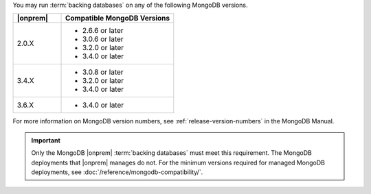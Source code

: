 You may run :term:`backing databases` on any of the following MongoDB
versions.

.. list-table::
   :header-rows: 1
   :widths: 30 70 

   * - |onprem|
     - Compatible MongoDB Versions

   * - 2.0.X
     -  
       - 2.6.6 or later
       - 3.0.6 or later
       - 3.2.0 or later
       - 3.4.0 or later

   * - 3.4.X
     - 
       - 3.0.8 or later
       - 3.2.0 or later
       - 3.4.0 or later

   * - 3.6.X
     - 
       - 3.4.0 or later

For more information on MongoDB version numbers, see 
:ref:`release-version-numbers` in the MongoDB Manual.

.. important::

   Only the MongoDB |onprem| :term:`backing databases` must meet this
   requirement. The MongoDB deployments that |onprem| manages do not.
   For the minimum versions required for managed MongoDB deployments,
   see :doc:`/reference/mongodb-compatibility/`.
